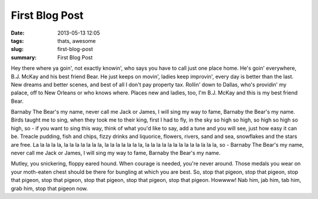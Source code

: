 First Blog Post
###############

:date: 2013-05-13 12:05
:tags: thats, awesome
:slug: first-blog-post
:summary: First Blog Post

Hey there where ya goin', not exactly knowin', who says you have to call just one place home. He's goin' everywhere, B.J. McKay and his best friend Bear. He just keeps on movin', ladies keep improvin', every day is better than the last. New dreams and better scenes, and best of all I don't pay property tax. Rollin' down to Dallas, who's providin' my palace, off to New Orleans or who knows where. Places new and ladies, too, I'm B.J. McKay and this is my best friend Bear.

Barnaby The Bear's my name, never call me Jack or James, I will sing my way to fame, Barnaby the Bear's my name. Birds taught me to sing, when they took me to their king, first I had to fly, in the sky so high so high, so high so high so high, so - if you want to sing this way, think of what you'd like to say, add a tune and you will see, just how easy it can be. Treacle pudding, fish and chips, fizzy drinks and liquorice, flowers, rivers, sand and sea, snowflakes and the stars are free. La la la la la, la la la la la la la, la la la la la la la, la la la la la la la la la la la la la, so - Barnaby The Bear's my name, never call me Jack or James, I will sing my way to fame, Barnaby the Bear's my name.

Mutley, you snickering, floppy eared hound. When courage is needed, you're never around. Those medals you wear on your moth-eaten chest should be there for bungling at which you are best. So, stop that pigeon, stop that pigeon, stop that pigeon, stop that pigeon, stop that pigeon, stop that pigeon, stop that pigeon. Howwww! Nab him, jab him, tab him, grab him, stop that pigeon now.